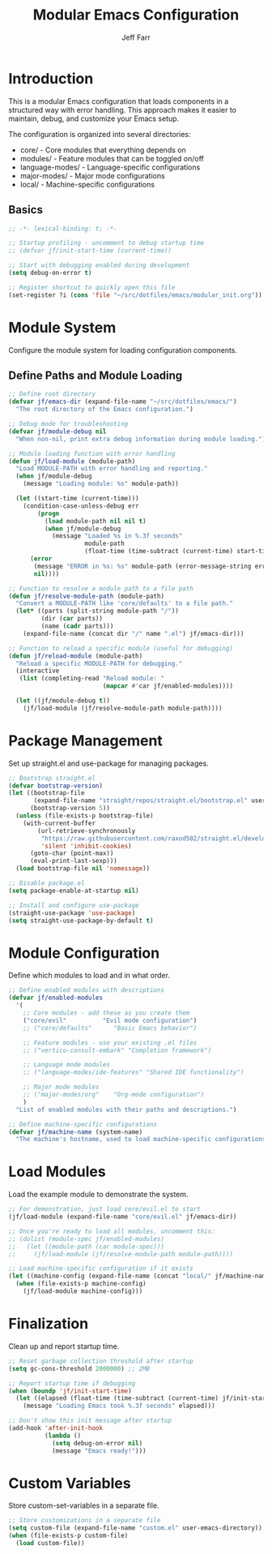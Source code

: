 #+title: Modular Emacs Configuration
#+author: Jeff Farr
#+property: header-args:emacs-lisp :tangle modular_init.el
#+auto_tangle: y

* Introduction
This is a modular Emacs configuration that loads components in a structured way with error handling.
This approach makes it easier to maintain, debug, and customize your Emacs setup.

The configuration is organized into several directories:
- core/ - Core modules that everything depends on
- modules/ - Feature modules that can be toggled on/off
- language-modes/ - Language-specific configurations
- major-modes/ - Major mode configurations
- local/ - Machine-specific configurations

** Basics

#+begin_src emacs-lisp
;; -*- lexical-binding: t; -*-

;; Startup profiling - uncomment to debug startup time
;; (defvar jf/init-start-time (current-time))

;; Start with debugging enabled during development
(setq debug-on-error t)

;; Register shortcut to quickly open this file
(set-register ?i (cons 'file "~/src/dotfiles/emacs/modular_init.org"))
#+end_src

* Module System
Configure the module system for loading configuration components.

** Define Paths and Module Loading

#+begin_src emacs-lisp
;; Define root directory
(defvar jf/emacs-dir (expand-file-name "~/src/dotfiles/emacs/")
  "The root directory of the Emacs configuration.")

;; Debug mode for troubleshooting
(defvar jf/module-debug nil
  "When non-nil, print extra debug information during module loading.")

;; Module loading function with error handling
(defun jf/load-module (module-path)
  "Load MODULE-PATH with error handling and reporting."
  (when jf/module-debug
    (message "Loading module: %s" module-path))
  
  (let ((start-time (current-time)))
    (condition-case-unless-debug err
        (progn
          (load module-path nil nil t)
          (when jf/module-debug
            (message "Loaded %s in %.3f seconds" 
                     module-path 
                     (float-time (time-subtract (current-time) start-time)))))
      (error
       (message "ERROR in %s: %s" module-path (error-message-string err))
       nil))))

;; Function to resolve a module path to a file path
(defun jf/resolve-module-path (module-path)
  "Convert a MODULE-PATH like 'core/defaults' to a file path."
  (let* ((parts (split-string module-path "/"))
         (dir (car parts))
         (name (cadr parts)))
    (expand-file-name (concat dir "/" name ".el") jf/emacs-dir)))

;; Function to reload a specific module (useful for debugging)
(defun jf/reload-module (module-path)
  "Reload a specific MODULE-PATH for debugging."
  (interactive 
   (list (completing-read "Reload module: " 
                          (mapcar #'car jf/enabled-modules))))
  
  (let ((jf/module-debug t))
    (jf/load-module (jf/resolve-module-path module-path))))
#+end_src

* Package Management
Set up straight.el and use-package for managing packages.

#+begin_src emacs-lisp
;; Bootstrap straight.el
(defvar bootstrap-version)
(let ((bootstrap-file
       (expand-file-name "straight/repos/straight.el/bootstrap.el" user-emacs-directory))
      (bootstrap-version 5))
  (unless (file-exists-p bootstrap-file)
    (with-current-buffer
        (url-retrieve-synchronously
         "https://raw.githubusercontent.com/raxod502/straight.el/develop/install.el"
         'silent 'inhibit-cookies)
      (goto-char (point-max))
      (eval-print-last-sexp)))
  (load bootstrap-file nil 'nomessage))

;; Disable package.el
(setq package-enable-at-startup nil)

;; Install and configure use-package
(straight-use-package 'use-package)
(setq straight-use-package-by-default t)
#+end_src

* Module Configuration
Define which modules to load and in what order.

#+begin_src emacs-lisp
;; Define enabled modules with descriptions
(defvar jf/enabled-modules
  '(
    ;; Core modules - add these as you create them
    ("core/evil"          "Evil mode configuration")
    ;; ("core/defaults"      "Basic Emacs behavior")
    
    ;; Feature modules - use your existing .el files
    ;; ("vertico-consult-embark" "Completion framework")
    
    ;; Language mode modules
    ;; ("language-modes/ide-features" "Shared IDE functionality")
    
    ;; Major mode modules
    ;; ("major-modes/org"    "Org-mode configuration")
    )
  "List of enabled modules with their paths and descriptions.")

;; Define machine-specific configurations
(defvar jf/machine-name (system-name)
  "The machine's hostname, used to load machine-specific configurations.")
#+end_src

* Load Modules
Load the example module to demonstrate the system.

#+begin_src emacs-lisp
;; For demonstration, just load core/evil.el to start
(jf/load-module (expand-file-name "core/evil.el" jf/emacs-dir))

;; Once you're ready to load all modules, uncomment this:
;; (dolist (module-spec jf/enabled-modules)
;;   (let ((module-path (car module-spec)))
;;     (jf/load-module (jf/resolve-module-path module-path))))

;; Load machine-specific configuration if it exists
(let ((machine-config (expand-file-name (concat "local/" jf/machine-name ".el") jf/emacs-dir)))
  (when (file-exists-p machine-config)
    (jf/load-module machine-config)))
#+end_src

* Finalization
Clean up and report startup time.

#+begin_src emacs-lisp
;; Reset garbage collection threshold after startup
(setq gc-cons-threshold 2000000) ;; 2MB

;; Report startup time if debugging
(when (boundp 'jf/init-start-time)
  (let ((elapsed (float-time (time-subtract (current-time) jf/init-start-time))))
    (message "Loading Emacs took %.3f seconds" elapsed)))

;; Don't show this init message after startup
(add-hook 'after-init-hook
          (lambda ()
            (setq debug-on-error nil)
            (message "Emacs ready!")))
#+end_src

* Custom Variables
Store custom-set-variables in a separate file.

#+begin_src emacs-lisp
;; Store customizations in a separate file
(setq custom-file (expand-file-name "custom.el" user-emacs-directory))
(when (file-exists-p custom-file)
  (load custom-file))
#+end_src
